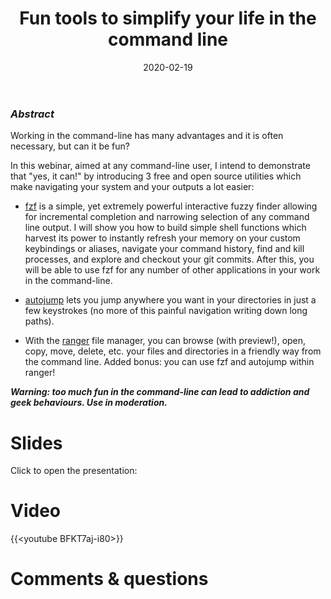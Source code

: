 #+title: Fun tools to simplify your life in the command line
#+topic: Shell
#+slug: cli_tools
#+date: 2020-02-19
#+place: 60 min live webinar

*** /Abstract/

#+BEGIN_definition
Working in the command-line has many advantages and it is often necessary, but can it be fun?

In this webinar, aimed at any command-line user, I intend to demonstrate that "yes, it can!" by introducing 3 free and open source utilities which make navigating your system and your outputs a lot easier:

- [[https://github.com/junegunn/fzf][fzf]] is a simple, yet extremely powerful interactive fuzzy finder allowing for incremental completion and narrowing selection of any command line output. I will show you how to build simple shell functions which harvest its power to instantly refresh your memory on your custom keybindings or aliases, navigate your command history, find and kill processes, and explore and checkout your git commits. After this, you will be able to use fzf for any number of other applications in your work in the command-line.

- [[https://github.com/wting/autojump][autojump]] lets you jump anywhere you want in your directories in just a few keystrokes (no more of this painful navigation writing down long paths).

- With the [[https://github.com/ranger/ranger][ranger]] file manager, you can browse (with preview!), open, copy, move, delete, etc. your files and directories in a friendly way from the command line. Added bonus: you can use fzf and autojump within ranger!

/**Warning: too much fun in the command-line can lead to addiction and geek behaviours. Use in moderation.**/
#+END_definition

* Slides

Click to open the presentation:

#+BEGIN_export html
<a href="https://westgrid-webinars.netlify.app/cli_tools/"><p align="center"><img src="/img/cli_tools/cli_tools_slides.png" title="" width="100%" style="border-style: solid; border-width: 1.5px 1.5px 0 2px; border-color: black"/></p></a>
#+END_export

* Video

{{<youtube BFKT7aj-i80>}}

* Comments & questions

